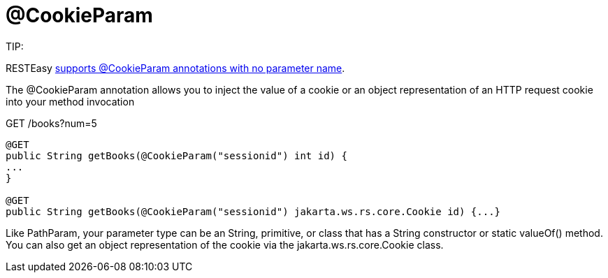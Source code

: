 = @CookieParam

====
TIP:

RESTEasy link:/13-Improved-Param-annotations.html[supports @CookieParam annotations with no parameter name].
====

The @CookieParam annotation allows you to inject the value of a cookie or an object representation of an HTTP request cookie into your method invocation

GET /books?num=5

----
@GET
public String getBooks(@CookieParam("sessionid") int id) {
...
}

@GET
public String getBooks(@CookieParam("sessionid") jakarta.ws.rs.core.Cookie id) {...}
----

Like PathParam, your parameter type can be an String, primitive, or class that has a String constructor or static valueOf() method. You can also get an object representation of the cookie via the jakarta.ws.rs.core.Cookie class.
